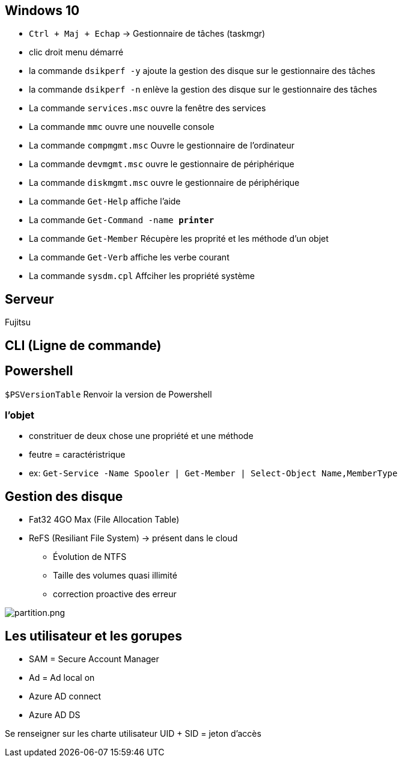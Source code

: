 
== Windows 10

* `Ctrl + Maj + Echap` -> Gestionnaire de tâches (taskmgr)
* clic droit menu démarré
* la commande `dsikperf -y` ajoute la gestion  des disque sur le gestionnaire des tâches
* la commande `dsikperf -n` enlève la gestion  des disque sur le gestionnaire des tâches
* La commande `services.msc` ouvre la fenêtre des services
* La commande `mmc` ouvre une nouvelle console
* La commande `compmgmt.msc` Ouvre le gestionnaire de l'ordinateur
* La commande `devmgmt.msc` ouvre le gestionnaire de périphérique
* La commande `diskmgmt.msc` ouvre le gestionnaire de périphérique
* La commande `Get-Help` affiche l'aide
* La commande `Get-Command -name *printer*`
* La commande `Get-Member` Récupère les proprité et les méthode d'un objet
* La commande `Get-Verb` affiche les verbe courant
* La commande `sysdm.cpl` Affciher les propriété système


== Serveur

Fujitsu

== CLI (Ligne de commande)



== Powershell

`$PSVersionTable` Renvoir la version de Powershell

=== l'objet

* constrituer de deux chose une propriété et une méthode
* feutre = caractéristrique + 
* ex: `Get-Service -Name Spooler | Get-Member | Select-Object Name,MemberType`

== Gestion des disque

* Fat32 4GO Max (File Allocation Table)
* ReFS (Resiliant File System) -> présent dans le cloud
** Évolution de NTFS
** Taille des volumes quasi illimité 
** correction proactive des erreur

image::/partition.png[partition.png]

== Les utilisateur et les gorupes

* SAM = Secure Account Manager
* Ad = Ad local on
* Azure AD connect
* Azure AD DS

Se renseigner sur les charte utilisateur
UID + SID = jeton d'accès